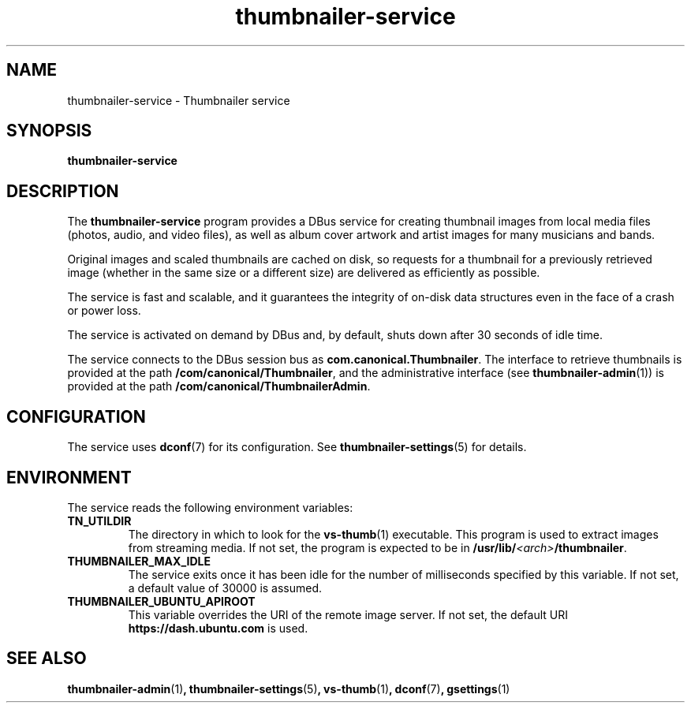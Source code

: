 .TH thumbnailer\-service 1 "5 August 2015" "Ubuntu" "Linux User's Manual"

.SH NAME
thumbnailer\-service \- Thumbnailer service

.SH SYNOPSIS
.B thumbnailer\-service
.br

.SH DESCRIPTION
The \fBthumbnailer\-service\fP program provides a DBus service for creating
thumbnail images from local media files (photos, audio, and video files), as well
as album cover artwork and artist images for many musicians and bands.

Original images and scaled thumbnails are cached on disk, so requests for
a thumbnail for a previously retrieved image (whether in the same size
or a different size) are delivered as efficiently as possible.

The service is fast and scalable, and it guarantees the integrity of on\-disk
data structures even in the face of a crash or power loss.

The service is activated on demand by DBus and, by default, shuts down after
30 seconds of idle time.

The service connects to the DBus session bus as \fBcom.canonical.Thumbnailer\fP.
The interface to retrieve thumbnails is provided at the path \fB/com/canonical/Thumbnailer\fP,
and the administrative interface (see \fBthumbnailer\-admin\fP(1)) is provided
at the path \fB/com/canonical/ThumbnailerAdmin\fP.

.SH CONFIGURATION
The service uses \fBdconf\fP(7) for its configuration. See \fBthumbnailer\-settings\fP(5)
for details.

.SH ENVIRONMENT
The service reads the following environment variables:
.TP
.B TN_UTILDIR
The directory in which to look for the \fBvs\-thumb\fP(1) executable. This program is used
to extract images from streaming media. If not set, the program is expected to be in
\fB/usr/lib/\fP\fI<arch>\fP\fB/thumbnailer\fP.
.TP
.B THUMBNAILER_MAX_IDLE
The service exits once it has been idle for the number of milliseconds specified by this variable. If not set,
a default value of 30000 is assumed.
.TP
.B THUMBNAILER_UBUNTU_APIROOT
This variable overrides the URI of the remote image server. If not set, the default URI
\fBhttps://dash.ubuntu.com\fP is used.

.SH "SEE ALSO"
.B thumbnailer\-admin\fR(1)\fP, thumbnailer\-settings\fR(5)\fP, vs\-thumb\fR(1)\fP, dconf\fR(7)\fP, gsettings\fR(1)\fP
